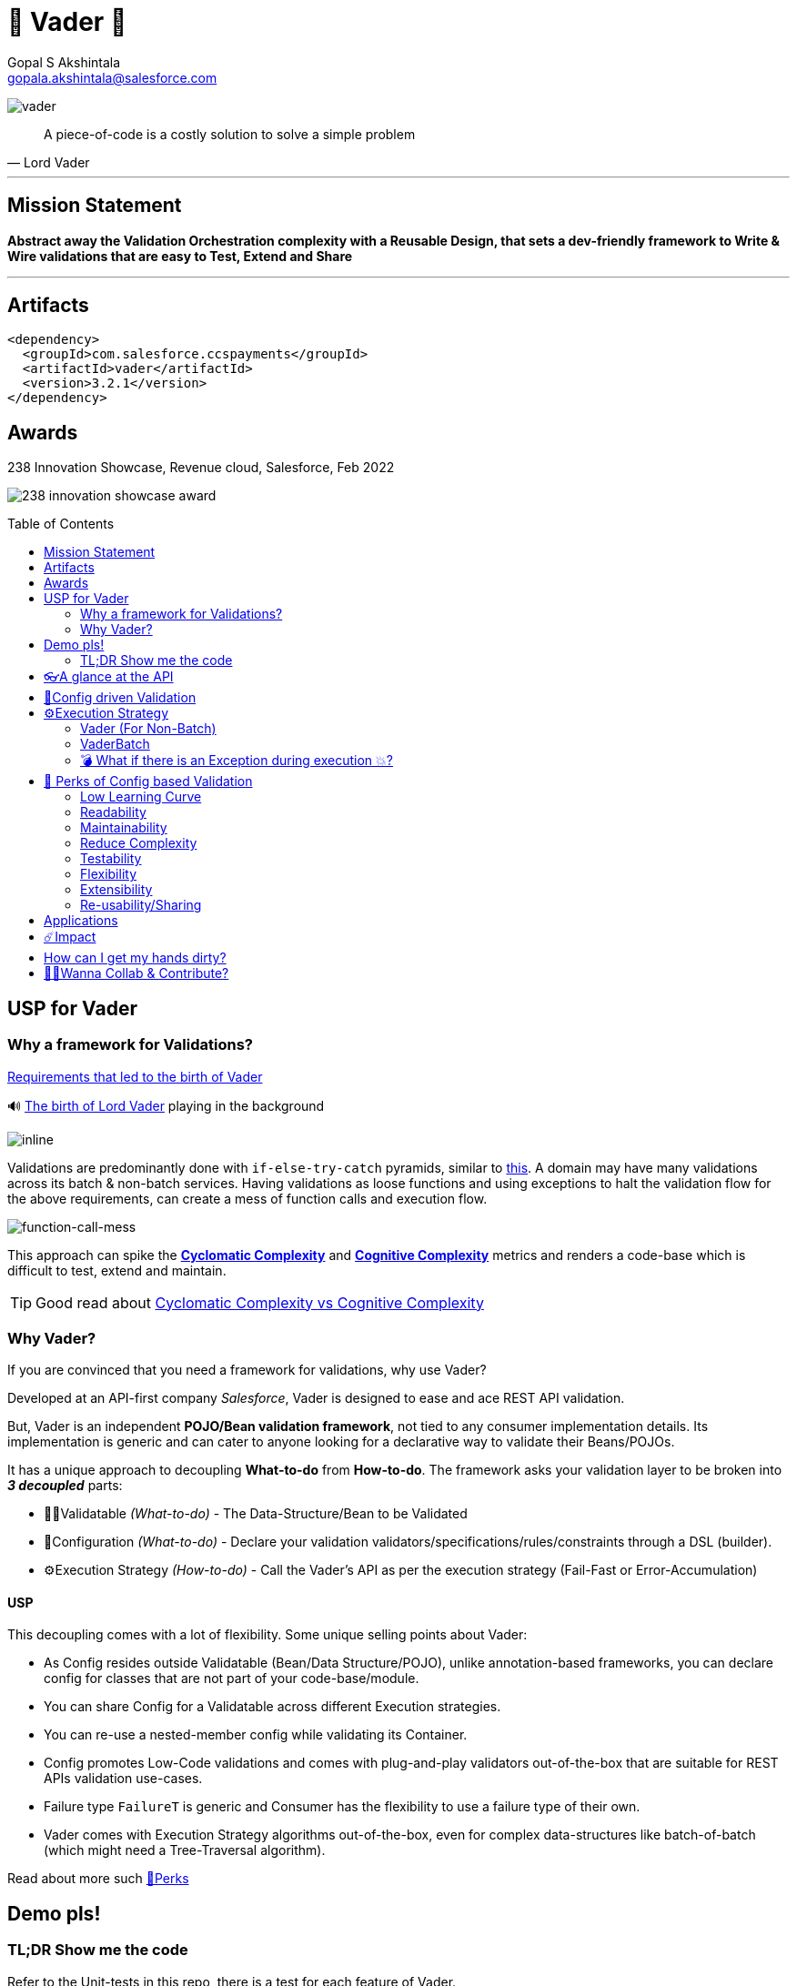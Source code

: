 = 🦾 Vader 🦾
Gopal S Akshintala <gopala.akshintala@salesforce.com>
:Revision: 1.0
ifdef::env-github[]
:tip-caption: :bulb:
:note-caption: :information_source:
:important-caption: :heavy_exclamation_mark:
:caution-caption: :fire:
:warning-caption: :warning:
endif::[]
:hide-uri-scheme:
:toc:
:toc-placement!:
:vader-version: 3.2.1
:docsdir: docs
:imagesdir: {docsdir}/images

image:vader.png[role=center]

[quote,Lord Vader]
____
A piece-of-code is a costly solution to solve a simple problem
____

'''
== Mission Statement

[.lead]
*Abstract away the Validation Orchestration complexity with a Reusable Design, that sets a dev-friendly framework to Write & Wire validations that are easy to Test, Extend and Share*

'''

== Artifacts

[source,xml,subs=attributes+]
----
<dependency>
  <groupId>com.salesforce.ccspayments</groupId>
  <artifactId>vader</artifactId>
  <version>{vader-version}</version>
</dependency>
----

== Awards
.238 Innovation Showcase, Revenue cloud, Salesforce, Feb 2022
image:238-innovation-showcase-award.jpg[role=center]

toc::[]

== USP for Vader

=== Why a framework for Validations?

====

link:{docsdir}/requirements.adoc[Requirements that led to the birth of Vader]

🔊 https://www.youtube.com/watch?v=49WFdDIFlAs[The birth of Lord Vader] playing in the background

image:birth-of-vader.gif[inline]

====

Validations are predominantly done with `if-else-try-catch` pyramids, similar to https://github.com/overfullstack/railway-oriented-validation/blob/master/src/main/java/app/imperative/ImperativeValidation.java[this].
A domain may have many validations across its batch & non-batch services.
Having validations as loose functions and using exceptions to halt the validation flow for the above requirements, can create a mess of function calls and execution flow.

image:function-call-mess.png[function-call-mess]

This approach can spike the https://www.ibm.com/developerworks/java/library/j-cq03316/[*Cyclomatic Complexity*]
and https://www.sonarsource.com/docs/CognitiveComplexity.pdf[*Cognitive Complexity*] metrics and renders a code-base which is difficult to test, extend and maintain.

TIP: Good read about https://blog.sonarsource.com/cognitive-complexity-because-testability-understandability[Cyclomatic Complexity vs Cognitive Complexity]

=== Why Vader?

If you are convinced that you need a framework for validations, why use Vader?

[.lead]
Developed at an API-first company _Salesforce_, Vader is designed to ease and ace REST API validation.

But, Vader is an independent *POJO/Bean validation framework*, not tied to any consumer implementation details. Its implementation is generic and can cater to anyone looking for a declarative way to validate their Beans/POJOs.

It has a unique approach to decoupling *What-to-do* from *How-to-do*. The framework asks your validation layer to be broken into *_3 decoupled_* parts:

* ✌🏼Validatable _(What-to-do)_ - The Data-Structure/Bean to be Validated
* 🧶Configuration _(What-to-do)_ - Declare your validation validators/specifications/rules/constraints through a DSL (builder).
* ⚙️Execution Strategy _(How-to-do)_ - Call the Vader's API as per the execution strategy (Fail-Fast or Error-Accumulation)

==== USP

This decoupling comes with a lot of flexibility. Some unique selling points about Vader:

* As Config resides outside Validatable (Bean/Data Structure/POJO), unlike annotation-based frameworks, you can declare config for classes that are not part of your code-base/module.
* You can share Config for a Validatable across different Execution strategies.
* You can re-use a nested-member config while validating its Container.
* Config promotes Low-Code validations and comes with plug-and-play validators out-of-the-box that are suitable for REST APIs validation use-cases.
* Failure type `FailureT` is generic and Consumer has the flexibility to use a failure type of their own.
* Vader comes with Execution Strategy algorithms out-of-the-box, even for complex data-structures like batch-of-batch (which might need a Tree-Traversal algorithm).

Read about more such <<_perks_of_config_based_validation, 🍫Perks>>

== Demo pls!

=== TL;DR Show me the code

[.lead]
Refer to the Unit-tests in this repo, there is a test for each feature of Vader.

====
.Salesforce Season of Innovation, Oct 2021 + Rev Cloud Brown-Bag
image:vav-play-poster.png[link=https://overfullstack.ga/my-talks/#10-2021-Season-of-Innovation-Salesforce]

https://speakerdeck.com/gopalakshintala/vader-and-the-army-of-validators[Slide-deck]
====

====
Watch this Tech-talk as a prerequisite to understanding the problem Vader solves and its design philosophy.
It explains why `if-else-try-catch` is easy to start but difficult to manage and how Vader takes all that complexity away:

ifdef::env-github[]

https://2020.allthingsopen.org/speakers/gopal-s-akshintala/[**All Things Open**], 2020, Raleigh, USA
image:fcwfp-play-poster.jpeg[link=https://www.youtube.com/watch?v=Dvr6gx4XaD8&list=PLrJbJ9wDl9EC0bG6y9fyDylcfmB_lT_Or&index=2]

endif::[]

ifndef::env-github[]
video::Dvr6gx4XaD8[youtube]
endif::[]

* https://speakerdeck.com/gopalakshintala/fight-complexity-with-functional-programming-in-kotlin[Slide-deck]
* The corresponding https://overfullstack.ga/posts/fight-complexity-with-fp/[Blog Post]
====

== 👓A glance at the API

____
We're *Zealous* about keeping the dev experience simple and the patterns uniform.
____

[.lead]
So, all you need is a simple API call:

image:api.png[API]

== link:{docsdir}/config-dsl/config-driven-validation.adoc[🧶Config driven Validation]

== ⚙️Execution Strategy

* Execution Strategy is how you want to Orchestrate your Validations against the Data-structure.
* Orchestration complexity can be directly proportional to the Data structure complexity. For example, a batch-of-batch data structure might need to a Tree-Traversal algorithm (Ref: link:{docsdir}/config-dsl/nested/BatchOfBatch1ValidationConfig.adoc[BatchOfBatch1ValidationConfig])
* Vader provides all these Execution Strategies out-of-the-box for non-batch, batch and even batch-of-batch data structures:

=== Vader (For Non-Batch)

[cols="1,1"]
|===
|Execution Strategy |Result type

|===

[cols="1h,1"]
|===
|link:{docsdir}/api/vader/validate-and-fail-fast.adoc[validateAndFailFast]
|`Optional<FailureT>`

|validateAndAccumulateErrors
|`List<FailureT>`
|===

=== VaderBatch

[cols="1,1"]
|===
|Execution Strategy |Result type

|===

[cols="1h,1"]
|===
|link:{docsdir}/api/vader-batch/validate-and-fail-fast-for-each.adoc[validateAndFailFastForEach]
|`List<Either<FailureT, ValidatableT>>`

|link:{docsdir}/api/vader-batch/validate-and-fail-fast-for-each-with-pair.adoc[validateAndFailFastForEach (with Pair for Failure)]
|`List<Either<Tuple2<PairT, FailureT>, ValidatableT>>`

|link:{docsdir}/api/vader-batch/validate-and-fail-fast-for-any.adoc[validateAndFailFastForAny]
|`Optional<FailureT>`

|link:{docsdir}/api/vader-batch/validate-and-fail-fast-for-any-with-pair.adoc[validateAndFailFastForAny (with Pair for Failure)]
|`Optional<Tuple2<PairT, FailureT>>`
|===

[#_what_if_there_is_an_exception_during_execution]
=== 💣 What if there is an Exception during execution 💥?

All these API methods accept an optional parameter called `throwableMapper: (Throwable) -> FailureT`, which needs to be implemented and supplied by the consumer.
If any of consumer's validations throws a checked or unchecked exception, it shall be mapped into a `FailureT` using this function.

TIP: You can place a logger or a debug point (during development) in this method you supply, to capture and analyze the exception info like stacktrace, cause etc.
We have plans to add Logger support in the future too.

[#_perks_of_config_based_validation]
== 🍫 Perks of Config based Validation

=== Low Learning Curve

Use of same Config pattern throughout, with self-explaining DSL methods to drive your development.
This keeps the scope and slope of your learning curve required, low.

=== Readability

We don't need analogies to stress how important readability is and how Config is more readable than code with nested `if/else/for`.

=== Maintainability

Strips out a lot of the code/logic to maintain.

=== Reduce Complexity

* No branching => No Cyclomatic complexity/Cognitive complexity.
* It abstracts away all the implementation complexity.
* Saves a lot of Man hours while writing and _10X_ more while reading.
* Eliminates the need to spike on your validation strategy/design.

TIP: An *8-pointer* Story for Free 🤑

=== Testability

It improves testability in 3 ways:

* It forces you to write your validators as testable lambdas with a single responsibility.
* It abstracts away all the well-tested execution logic, so you don't need to worry about testing it.
* Think of writing config as fill in the blanks for well-tested algorithm templates, so you don't need to write any code, which implies no need to write any tests.

NOTE: You can always test your config (to double-check if the right values are provided), but no need to re-test the already well-tested implementation.

link:{docsdir}/config-dsl/specs.adoc#_specs_do_not_need_tests[Read about no-tests argument here].
The same argument applies to config as well.

=== Flexibility

* This is decoupled from the API orchestration method.
For example, currently, it's *Fail-Fast for Any*.
But if you want to migrate to Fail-Fast for each item (to handle partial failures) or if you have another route like SObject where you need to accumulate all errors, that's as simple as calling a different API method without changing anything else.
* If you wish to skip some validations or add new validations depending on the route, you can have different configs instances for different routes.

=== Extensibility

* Config can easily be modified or extended if your Bean's data-structure changes, with new fields being added or removed.
* Config can easily catch up, even when your service migrates from non-batch to batch mode.

=== Re-usability/Sharing

Config is mapped to a data structure.
This means, if the validation requirements are the same, you can *reuse* the config everywhere the data-structure is used, say with a different API execution strategy.
Even if the data-structure (member) is nested inside another bean (container), the container bean can reuse the member validation config and all it's validations without rewriting.

== Applications

It is predominantly used in combination with **REST** services, to validate the unmarshalled POJO from the REST request/response JSON.

It can also be used for SObject Validation hooks or even FTests. This is generic and can be used wherever you find a requirement to run a bunch of validations or rules on a POJO. It’s not tied to any domain or framework. It’s not even tied to Backend services; you can use Vader even in Android apps.

[#_impact]
== ☄️Impact

Vader is being used in *Production* within Salesforce by:

4 Teams from Revenue Cloud:

[%autowidth]
|===
|Rev-Hydra
|Rev-Delphinus
|Rev-Centaurus
|Rev-Pegasus
|===

In 3 different domains:

[%autowidth]
|===
|Payments
|Tax
|Billing
|===

This idea was presented as a Tech-talk at many https://overfullstack.ga/posts/fight-complexity-with-fp/#My-Talk-on-this[International Conferences & Meetups]

That said, just like us, Vader matures day-by-day, and if any of your special use-cases don’t work, we shall love to fix them ASAP (TBD - Will publish SLA for P0, P1 etc).

NOTE: 👋🏼 If you are facing any trouble or have any feature requests, please log a GitHub issue 👋🏼

== How can I get my hands dirty?

There are so many unit tests in the repo written for various features. You can start by understanding, playing with, or even writing new unit-tests to get hands-on experience with Vader.

NOTE: Vader isn’t for some complex validation requirements. It makes even the simple validation requirements simpler. Plus, you don’t have to go full-on with the framework. All features are modular, so you may get your feet wet by migrating a small portion of your validation layer and incrementally adopting Vader.

image:vader.gif[]

== link:CONTRIBUTING.adoc[🙌🏼Wanna Collab & Contribute?]

